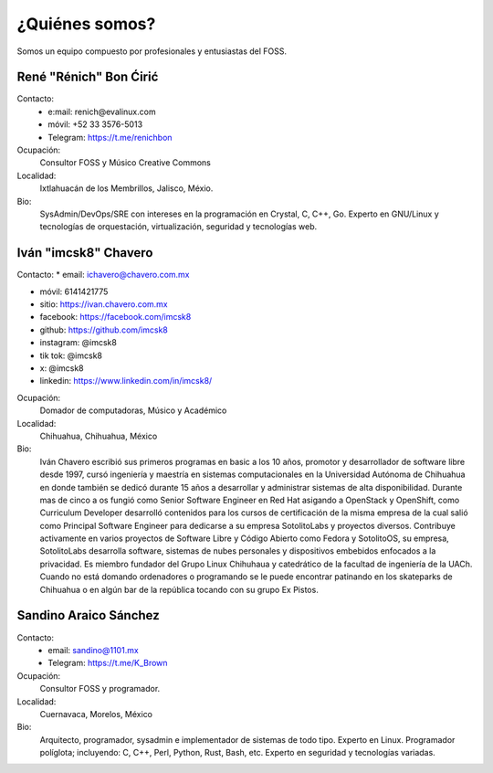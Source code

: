 ¿Quiénes somos?
===============
Somos un equipo compuesto por profesionales y entusiastas del FOSS.

René "Rénich" Bon Ćirić
-----------------------
Contacto:
    * e:mail: renich@evalinux.com

    * móvil: +52 33 3576-5013

    * Telegram: https://t.me/renichbon

Ocupación:
    Consultor FOSS y Músico Creative Commons

Localidad:
    Ixtlahuacán de los Membrillos, Jalisco, Méxio.

Bio:
    SysAdmin/DevOps/SRE con intereses en la programación en Crystal, C, C++, Go. Experto en GNU/Linux y tecnologías de orquestación,
    virtualización, seguridad y tecnologías web.

Iván "imcsk8" Chavero
---------------------
Contacto:
* email: ichavero@chavero.com.mx

* móvil: 6141421775

* sitio: https://ivan.chavero.com.mx

* facebook: https://facebook.com/imcsk8

* github: https://github.com/imcsk8

* instagram: @imcsk8

* tik tok: @imcsk8

* x: @imcsk8

* linkedin: https://www.linkedin.com/in/imcsk8/

Ocupación:
    Domador de computadoras, Músico y Académico

Localidad:
    Chihuahua, Chihuahua, México

Bio:
    Iván Chavero escribió sus primeros programas en basic a los 10 años, promotor y desarrollador de software libre desde 1997,
    cursó ingeniería y maestría en sistemas computacionales en la Universidad Autónoma de Chihuahua en donde también se dedicó
    durante 15 años a desarrollar y administrar sistemas de alta disponibilidad. Durante mas de cinco a os fungió como Senior
    Software Engineer en Red Hat asigando a OpenStack y OpenShift, como Curriculum Developer desarrolló contenidos para los cursos
    de certificación de la misma empresa de la cual salió como Principal Software Engineer para dedicarse a su empresa SotolitoLabs
    y proyectos diversos. Contribuye activamente en varios proyectos de Software Libre y Código Abierto como Fedora y SotolitoOS, su
    empresa, SotolitoLabs desarrolla software, sistemas de nubes personales y dispositivos embebidos enfocados a la privacidad. Es
    miembro fundador del Grupo Linux Chihuhaua y catedrático de la facultad de ingeniería de la UACh. Cuando no está domando
    ordenadores o programando se le puede encontrar patinando en los skateparks de Chihuahua o en algún bar de la república tocando
    con su grupo Ex Pistos.


Sandino Araico Sánchez
----------------------
Contacto:
    * email: sandino@1101.mx

    * Telegram: https://t.me/K_Brown

Ocupación:
    Consultor FOSS y programador.

Localidad:
    Cuernavaca, Morelos, México

Bio:
    Arquitecto, programador, sysadmin e implementador de sistemas de todo tipo. Experto en Linux. Programador políglota; incluyendo:
    C, C++, Perl, Python, Rust, Bash, etc. Experto en seguridad y tecnologías variadas.
